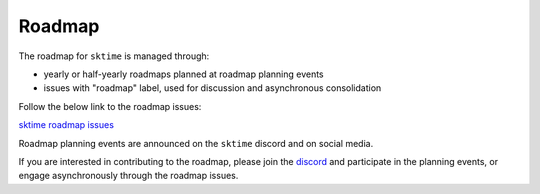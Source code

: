 .. _roadmap:

=======
Roadmap
=======

The roadmap for ``sktime`` is managed through:

* yearly or half-yearly roadmaps planned at roadmap planning events
* issues with "roadmap" label, used for discussion and asynchronous consolidation

Follow the below link to the roadmap issues:

`sktime roadmap issues <https://github.com/sktime/sktime/issues?q=is%3Aopen+is%3Aissue+label%3Aroadmap>`_

Roadmap planning events are announced on the ``sktime`` discord and on social media.

If you are interested in contributing to the roadmap,
please join the `discord <https://discord.com/invite/54ACzaFsn7>`_ and participate in the planning events,
or engage asynchronously through the roadmap issues.
